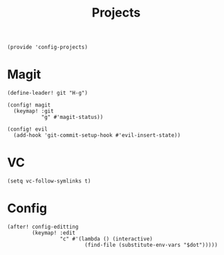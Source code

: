 #+TITLE: Projects
#+PROPERTY: header-args :tangle-relative 'dir :dir ${HOME}/.local/emacs/site-lisp
#+PROPERTY: header-args:elisp :tangle config-projects.el

#+begin_src elisp
(provide 'config-projects)
#+end_src

* Magit
#+begin_src elisp
(define-leader! git "H-g")

(config! magit
  (keymap! :git
           "g" #'magit-status))

(config! evil
  (add-hook 'git-commit-setup-hook #'evil-insert-state))
#+end_src

* VC
#+begin_src elisp
(setq vc-follow-symlinks t)
#+end_src

* Config 
#+begin_src elisp
(after! config-editting
        (keymap! :edit
                 "c" #'(lambda () (interactive)
                         (find-file (substitute-env-vars "$dot"))))) 
#+end_src



